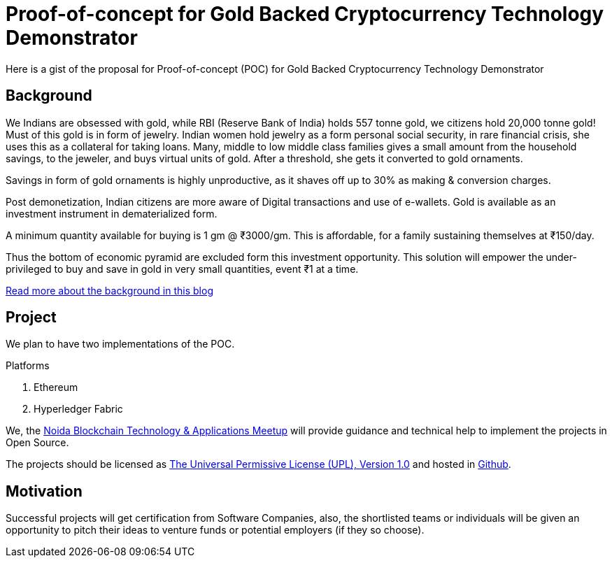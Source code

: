 = Proof-of-concept for Gold Backed Cryptocurrency Technology Demonstrator

Here is a gist of the proposal for Proof-of-concept (POC) for Gold Backed Cryptocurrency Technology Demonstrator

== Background
We Indians are obsessed with gold, while RBI (Reserve Bank of India) holds 557 tonne gold, we citizens hold 20,000 tonne gold! Must of this gold is in form of jewelry. Indian women hold jewelry as a form personal social security, in rare financial crisis, she uses this as a collateral for taking loans. Many, middle to low middle class families gives a small amount from the household savings, to the jeweler, and buys virtual units of gold. After a threshold, she gets it converted to gold ornaments. 

Savings in form of gold ornaments is highly unproductive, as it shaves off up to 30% as making & conversion charges.

Post demonetization, Indian citizens are more aware of Digital transactions and use of e-wallets. Gold is available as an investment instrument in dematerialized form. 

A minimum quantity available for buying is 1 gm @ ₹3000/gm. This is affordable, for a family sustaining themselves at ₹150/day. 

Thus the bottom of economic pyramid are excluded form this investment opportunity. This solution will empower the under-privileged to buy and save in gold in very small quantities, event ₹1 at a time. 

https://blog.qzip.in/gold-backed-cryptocurrency-805cf6e0f5e5[Read more about the background in this blog]

== Project
We plan to have two implementations of the POC.

.Platforms
. Ethereum 
. Hyperledger Fabric

We, the https://www.meetup.com/Noida-Blockchain-Technology/[Noida Blockchain Technology & Applications Meetup] will provide guidance and technical help to implement the projects in Open Source.

The projects should be licensed as https://opensource.org/licenses/UPL[The Universal Permissive License (UPL), Version 1.0] and hosted in https://github.com/[Github].

== Motivation
Successful projects will get certification from Software Companies, also, the shortlisted teams or individuals will be given an opportunity to pitch their ideas to venture funds or potential employers (if they so choose).

 